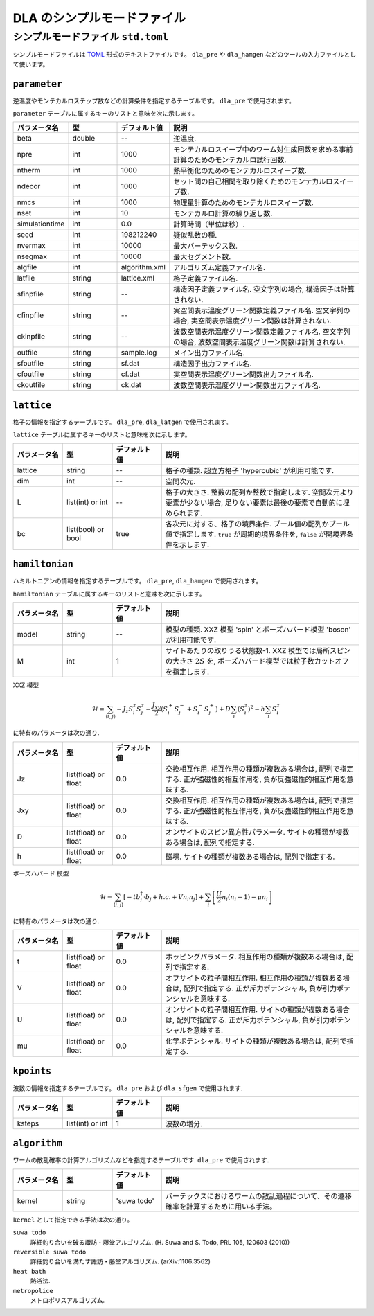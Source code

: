 .. highlight:: none

DLA のシンプルモードファイル
=================================


.. _simple_mode_file:

シンプルモードファイル ``std.toml``
********************************************
シンプルモードファイルは `TOML`_ 形式のテキストファイルです。
``dla_pre`` や ``dla_hamgen`` などのツールの入力ファイルとして使います。


.. _std_toml_parameter:

``parameter``
+++++++++++++++++

逆温度やモンテカルロステップ数などの計算条件を指定するテーブルです。
``dla_pre`` で使用されます。

``parameter`` テーブルに属するキーのリストと意味を次に示します。

.. csv-table::
    :header-rows: 1
    :widths: 1,1,1,4

    パラメータ名, 型, デフォルト値, 説明
    beta, double, --, "逆温度."
    npre, int, 1000, "モンテカルロスイープ中のワーム対生成回数を求める事前計算のためのモンテカルロ試行回数."
    ntherm, int, 1000, "熱平衡化のためのモンテカルロスイープ数."
    ndecor, int, 1000, "セット間の自己相関を取り除くためのモンテカルロスイープ数."
    nmcs, int, 1000, "物理量計算のためのモンテカルロスイープ数."
    nset, int, 10, "モンテカルロ計算の繰り返し数."
    simulationtime, int,  0.0, "計算時間（単位は秒）."
    seed, int, 198212240, "疑似乱数の種."
    nvermax, int,  10000, "最大バーテックス数."
    nsegmax, int,  10000, "最大セグメント数."
    algfile, int,  algorithm.xml, "アルゴリズム定義ファイル名."
    latfile, string, lattice.xml, "格子定義ファイル名."
    sfinpfile, string, --,  "構造因子定義ファイル名. 空文字列の場合, 構造因子は計算されない."
    cfinpfile, string,  --, "実空間表示温度グリーン関数定義ファイル名. 空文字列の場合, 実空間表示温度グリーン関数は計算されない."
    ckinpfile, string,  --, "波数空間表示温度グリーン関数定義ファイル名. 空文字列の場合, 波数空間表示温度グリーン関数は計算されない."
    outfile, string, sample.log, "メイン出力ファイル名."
    sfoutfile, string, sf.dat, "構造因子出力ファイル名."
    cfoutfile, string, cf.dat, "実空間表示温度グリーン関数出力ファイル名."
    ckoutfile, string, ck.dat, "波数空間表示温度グリーン関数出力ファイル名."


.. _std_toml_lattice:

``lattice``
+++++++++++++++
格子の情報を指定するテーブルです。 ``dla_pre``, ``dla_latgen`` で使用されます。

``lattice`` テーブルに属するキーのリストと意味を次に示します。

.. csv-table::
    :header-rows: 1
    :widths: 1,1,1,4

    パラメータ名, 型, デフォルト値, 説明
    lattice, string, --, "格子の種類. 超立方格子 'hypercubic' が利用可能です."
    dim, int, --, 空間次元.
    L, list(int) or int, --, "格子の大きさ. 整数の配列か整数で指定します.  空間次元より要素が少ない場合, 足りない要素は最後の要素で自動的に埋められます."
    bc, list(bool) or bool, true, "各次元に対する、格子の境界条件. ブール値の配列かブール値で指定します.  ``true`` が周期的境界条件を, ``false`` が開境界条件を示します."


.. _std_toml_hamiltonian:

``hamiltonian``
++++++++++++++++++++

ハミルトニアンの情報を指定するテーブルです。
``dla_pre``, ``dla_hamgen`` で使用されます。

``hamiltonian`` テーブルに属するキーのリストと意味を次に示します。

.. csv-table::
    :header-rows: 1
    :widths: 1,1,1,4

    パラメータ名, 型, デフォルト値, 説明
    model, string, --, "模型の種類. XXZ 模型 'spin' とボーズハバード模型 'boson' が利用可能です."
    M, int, 1, "サイトあたりの取りうる状態数-1.  XXZ 模型では局所スピンの大きさ :math:`2S` を, ボーズハバード模型では粒子数カットオフを指定します."


XXZ 模型

.. math::
  \mathcal{H} = \sum_{\langle i, j \rangle} -J_z S_i^z S_j^z -\frac{J_{xy}}{2} \left( S_i^+ S_j^- + S_i^- S_j^+ \right)
  + D \sum_i \left(S_i^z\right)^2
  - h \sum_i S_i^z

に特有のパラメータは次の通り.

.. csv-table::
    :header-rows: 1
    :widths: 1,1,1,4

    パラメータ名, 型, デフォルト値, 説明
    Jz, list(float) or float, 0.0, "交換相互作用. 相互作用の種類が複数ある場合は, 配列で指定する.  正が強磁性的相互作用を, 負が反強磁性的相互作用を意味する."
    Jxy, list(float) or float, 0.0, "交換相互作用. 相互作用の種類が複数ある場合は, 配列で指定する.  正が強磁性的相互作用を, 負が反強磁性的相互作用を意味する."
    D, list(float) or float, 0.0, "オンサイトのスピン異方性パラメータ. サイトの種類が複数ある場合は, 配列で指定する."
    h, list(float) or float, 0.0, "磁場. サイトの種類が複数ある場合は, 配列で指定する."


ボーズハバード 模型

.. math::
   \mathcal{H} = \sum_{\langle i, j \rangle} \left[ -t b_i^\dagger \cdot b_j + h.c. + V n_i n_j \right] + \sum_i \left[ \frac{U}{2} n_i(n_i-1) - \mu n_i \right]

に特有のパラメータは次の通り.

.. csv-table::
    :header-rows: 1
    :widths: 1,1,1,4

    パラメータ名, 型, デフォルト値, 説明
    t, list(float) or float, 0.0, "ホッピングパラメータ. 相互作用の種類が複数ある場合は, 配列で指定する."
    V, list(float) or float, 0.0, "オフサイトの粒子間相互作用. 相互作用の種類が複数ある場合は, 配列で指定する.  正が斥力ポテンシャル, 負が引力ポテンシャルを意味する."
    U, list(float) or float, 0.0, "オンサイトの粒子間相互作用. サイトの種類が複数ある場合は, 配列で指定する. 正が斥力ポテンシャル, 負が引力ポテンシャルを意味する."
    mu, list(float) or float, 0.0, "化学ポテンシャル. サイトの種類が複数ある場合は, 配列で指定する."



.. _simple_mode_kpoints:

``kpoints``
+++++++++++++
波数の情報を指定するテーブルです。
``dla_pre`` および ``dla_sfgen`` で使用されます.

.. csv-table::
    :header-rows: 1
    :widths: 1,1,1,4

    パラメータ名, 型, デフォルト値, 説明
    ksteps, list(int) or int, 1, "波数の増分."


.. _simple_mode_algorithm:

``algorithm``
+++++++++++++++
ワームの散乱確率の計算アルゴリズムなどを指定するテーブルです.
``dla_pre`` で使用されます.

.. csv-table::
    :header-rows: 1
    :widths: 1,1,1,4

    パラメータ名, 型, デフォルト値, 説明
    kernel, string, 'suwa todo', "バーテックスにおけるワームの散乱過程について、その遷移確率を計算するために用いる手法。"


``kernel`` として指定できる手法は次の通り。

``suwa todo``
   詳細釣り合いを破る諏訪・藤堂アルゴリズム.
   (H. Suwa and S. Todo, PRL 105, 120603 (2010))

``reversible suwa todo``
   詳細釣り合いを満たす諏訪・藤堂アルゴリズム. (arXiv:1106.3562)

``heat bath``
   熱浴法.

``metropolice``
   メトロポリスアルゴリズム.


.. _TOML: https://github.com/toml-lang/toml/blob/master/versions/ja/toml-v0.5.0.md
